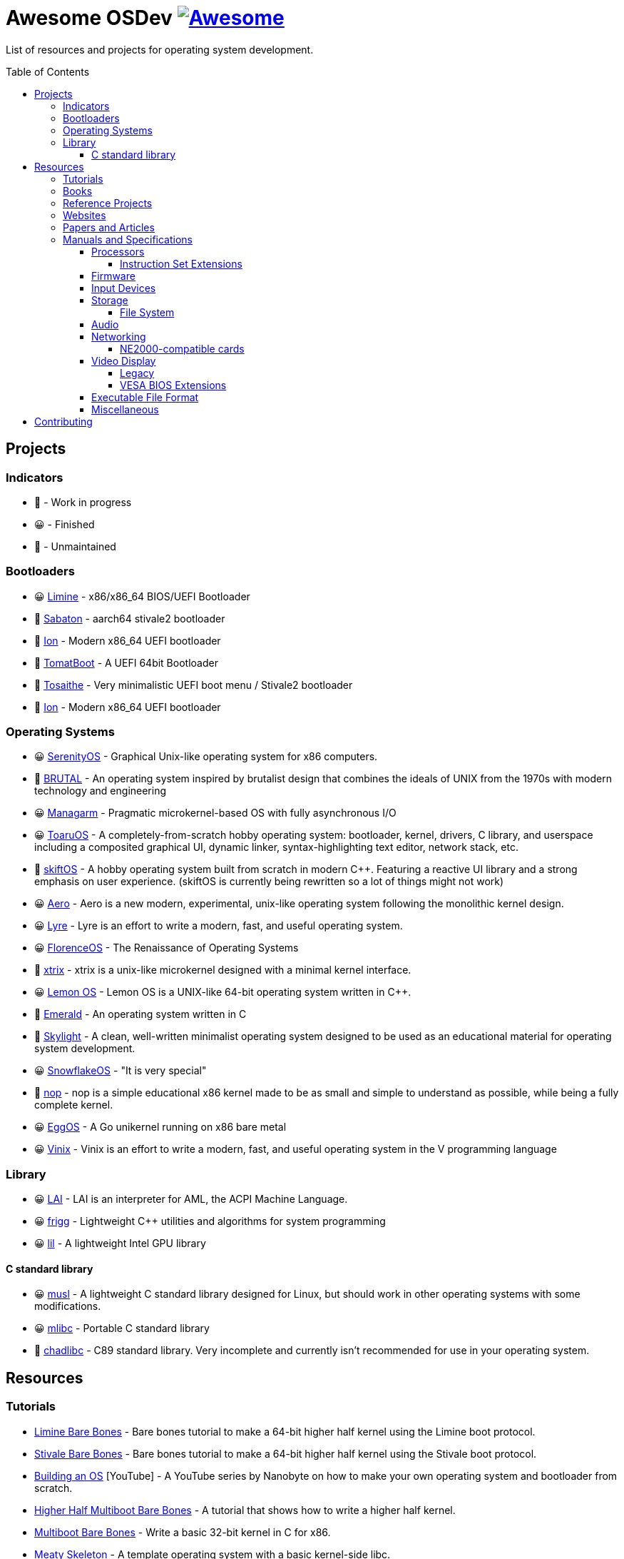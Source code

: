 = Awesome OSDev https://awesome.re[image:https://awesome.re/badge.svg[Awesome]]
:toc: preamble
:toclevels: 8

List of resources and projects for operating system development.

== Projects

=== Indicators

* 🙂 - Work in progress
* 😀 - Finished
* 🙁 - Unmaintained

=== Bootloaders

* 😀 https://github.com/limine-bootloader/limine[Limine] - x86/x86_64
BIOS/UEFI Bootloader
* 🙂 https://github.com/FlorenceOS/Sabaton[Sabaton] - aarch64 stivale2
bootloader
* 🙂 https://github.com/Andy-Python-Programmer/ion[Ion] - Modern x86_64
UEFI bootloader
* 🙁 https://github.com/TomatOrg/TomatBoot[TomatBoot] - A UEFI 64bit
Bootloader
* 🙂 https://github.com/davmac314/tosaithe[Tosaithe] - Very minimalistic
UEFI boot menu / Stivale2 bootloader
* 🙂 https://github.com/Andy-Python-Programmer/ion[Ion] - Modern x86_64
UEFI bootloader

=== Operating Systems

* 😀 https://github.com/SerenityOS/serenity[SerenityOS] - Graphical
Unix-like operating system for x86 computers.
* 🙂 https://github.com/brutal-org/brutal[BRUTAL] - An operating system
inspired by brutalist design that combines the ideals of UNIX from the
1970s with modern technology and engineering
* 😀 https://github.com/managarm/managarm[Managarm] - Pragmatic
microkernel-based OS with fully asynchronous I/O
* 😀 https://github.com/klange/toaruos[ToaruOS] - A
completely-from-scratch hobby operating system: bootloader, kernel,
drivers, C library, and userspace including a composited graphical UI,
dynamic linker, syntax-highlighting text editor, network stack, etc.
* 🙂 https://github.com/skiftOS/skift[skiftOS] - A hobby operating
system built from scratch in modern C++. Featuring a reactive UI library
and a strong emphasis on user experience. (skiftOS is currently being
rewritten so a lot of things might not work)
* 😀 https://github.com/Andy-Python-Programmer/aero[Aero] - Aero is a
new modern, experimental, unix-like operating system following the
monolithic kernel design.
* 😀 https://github.com/lyre-os/lyre[Lyre] - Lyre is an effort to write
a modern, fast, and useful operating system.
* 😀 https://github.com/FlorenceOS/Florence[FlorenceOS] - The
Renaissance of Operating Systems
* 🙂 https://git.sr.ht/~pitust/xtrix[xtrix] - xtrix is a unix-like
microkernel designed with a minimal kernel interface.
* 😀 https://github.com/LemonOSProject/LemonOS[Lemon OS] - Lemon OS is a
UNIX-like 64-bit operating system written in C++.
* 🙂 https://github.com/Abb1x/emerald[Emerald] - An operating system
written in C
* 🙂 https://github.com/austanss/skylight[Skylight] - A clean,
well-written minimalist operating system designed to be used as an
educational material for operating system development.
* 😀 https://github.com/29jm/SnowflakeOS[SnowflakeOS] - "It is very
special"
* 🙂 https://github.com/nop-os/nop[nop] - nop is a simple educational
x86 kernel made to be as small and simple to understand as possible,
while being a fully complete kernel.
* 😀 https://github.com/icexin/eggos[EggOS] - A Go unikernel running on
x86 bare metal
* 😀 https://github.com/vlang/vinix[Vinix] - Vinix is an effort to write
a modern, fast, and useful operating system in the V programming
language

=== Library

* 😀 https://github.com/managarm/lai[LAI] - LAI is an interpreter for
AML, the ACPI Machine Language.
* 😀 https://github.com/managarm/frigg[frigg] - Lightweight C++ utilities
and algorithms for system programming
* 😀 https://github.com/Matt8898/lil[lil] - A lightweight Intel GPU
library

==== C standard library

* 😀 https://musl.libc.org[musl] - A lightweight C standard library
designed for Linux, but should work in other operating systems with
some modifications.
* 😀 https://github.com/managarm/mlibc[mlibc] - Portable C standard
library
* 🙂 https://github.com/cute-engineewing/chadlibc[chadlibc] - C89
standard library. Very incomplete and currently isn't recommended
for use in your operating system.

== Resources

=== Tutorials

* https://wiki.osdev.org/Limine_Bare_Bones[Limine Bare Bones] - Bare
bones tutorial to make a 64-bit higher half kernel using the Limine
boot protocol.
* https://wiki.osdev.org/Stivale_Bare_Bones[Stivale Bare Bones] - Bare
bones tutorial to make a 64-bit higher half kernel using the Stivale
boot protocol.
* https://youtube.com/playlist?list=PLFjM7v6KGMpiH2G-kT781ByCNC_0pKpPN[Building
an OS] [YouTube] - A YouTube series by Nanobyte on how to make your own
operating system and bootloader from scratch.
* https://wiki.osdev.org/Higher_Half_x86_Bare_Bones[Higher Half
Multiboot Bare Bones] - A tutorial that shows how to write a higher half
kernel.
* https://wiki.osdev.org/Bare_Bones[Multiboot Bare Bones] - Write a
basic 32-bit kernel in C for x86.
* https://wiki.osdev.org/Meaty_Skeleton[Meaty Skeleton] - A template
operating system with a basic kernel-side libc.
* https://os.phil-opp.com/[Writing an OS in Rust] - A blog series to
write a small operating system in Rust.
* http://www.osdever.net/tutorials/view/brans-kernel-development-tutorial[Bran's
Kernel Tutorial] - A very dated, but still often referenced, tutorial
from the now-moribund "Bona Fide OS Development" site.
* http://littleosbook.github.io/[The Little OS Book] - A third-party OS
demonstrator hosted on GitHub. Goes through periods of updating, and
known bugs which haven't yet been fixed are listed in the repo.
* https://github.com/cfenollosa/os-tutorial[cfenollosa/os-tutorial] - A
tutorial to make a complete operating system from a bootloader to a
basic shell.
* https://www.cs.bham.ac.uk/~exr/lectures/opsys/10_11/lectures/os-dev.pdf[Writing
a Simple Operating System — From Scratch] [PDF] - A 2010 tutorial based
on course material from a class on operating systems at the University
of Birmingham, UK, written by Dr. Nicholas Blundell, the original course
instructor.
* https://github.com/isometimes/rpi4-osdev[isometimes/rpi4-osdev] - A
tutorial to write a basic operating system for Raspberry Pi 4.
* https://youtube.com/playlist?list=PLxN4E629pPnKKqYsNVXpmCza8l0Jb6l8-[Poncho
OSDev tutorial (Season 1)] [YouTube] - A YouTube series by Poncho on how
to make your own 64-bit operating system from scratch.
* https://youtube.com/playlist?list=PLxN4E629pPnJxCQCLy7E0SQY_zuumOVyZ[Poncho
OSDev tutorial (Season 2)] [YouTube] - A YouTube series by Poncho on how
to make your own operating system and UEFI bootloader from scratch.
* http://jamesmolloy.co.uk/tutorial_html/[James A. Molloy's Kernel
Tutorials] - One of the popular OS development tutorials in the past. It
is not recommended to follow this tutorial because it has so many
https://wiki.osdev.org/Brokenthorn%27s_Known_Bugs[issues and known
flaws] that have not been corrected.

=== Books

[cols="^,<",grid=none]
|===
|image:https://m.media-amazon.com/images/I/51lTsD-LGoL.jpg[Operating
Systems: Three Easy Pieces,width=240]
|*https://www.amazon.com/Operating-Systems-Three-Easy-Pieces-ebook/dp/B00TPZ17O4[Operating
Systems: Three Easy Pieces]*
| |*Author(s):* Remzi Arpaci-Dusseau and Andrea Arpaci-Dusseau
| |*Publication date:* February 16th, 2015
| |*Description:* A book covering the fundamentals of operating
systems, including virtualization of the CPU and memory, threads and
concurrency, and file and storage systems. Written by professors active
in the field for 20 years, this text has been developed in the
classrooms of the University of Wisconsin-Madison, and has been used in
the instruction of thousands of students.
|===

[cols="^,<",grid=none]
|===
|image:https://m.media-amazon.com/images/I/511H8QWUL4L._AC_SY780_.jpg[Modern
Operating Systems 4th Edition,width=240]
|*https://www.amazon.com/Modern-Operating-Systems-Andrew-Tanenbaum/dp/013359162X[Modern
Operating Systems]* 4th Edition
| |*Author(s):* Andrew S. Tannenbaum and Herbert Bos
| |*Publication date:* March 10th, 2014
| |*Description:* Modern Operating Systems, Fourth Edition, is intended
for introductory courses in Operating Systems in Computer Science,
Computer Engineering, and Electrical Engineering programs. It also
serves as a useful reference for OS professionals.
|===

[cols="^,<",grid=none]
|===
|image:https://m.media-amazon.com/images/I/51tezjsttsL.jpg[Operating
System Concepts 10th Edition,width=240]
|*https://www.amazon.com/Operating-System-Concepts-Abraham-Silberschatz-ebook/dp/B07CVKH7BD[Operating
System Concepts]* 10th Edition
| |*Author(s):* Abraham Silberschatz, Greg Gagne, and Peter B. Galvin
| |*Publication date:* May 4th, 2018
| |*Description:* The tenth edition of Operating System Concepts has
been revised to keep it fresh and up-to-date with contemporary examples
of how operating systems function, as well as enhanced interactive
elements to improve learning and the student’s experience with the
material. It combines instruction on concepts with real-world
applications so that students can understand the practical usage of the
content. End-of-chapter problems, exercises, review questions, and
programming exercises help to further reinforce important concepts. New
interactive self-assessment problems are provided throughout the text to
help students monitor their level of understanding and progress. A Linux
virtual machine (including C and Java source code and development tools)
allows students to complete programming exercises that help them engage
further with the material.
|===

[cols="^,<",grid=none]
|===
|image:https://m.media-amazon.com/images/I/51m-4I8qKzL._AC_SY780_.jpg[The
Design of the UNIX Operating System,width=240]
|*https://www.amazon.com/Design-UNIX-Operating-System/dp/0132017997[The
Design of the UNIX Operating System]*
| |*Author(s):* Maurice Bach
| |*Publication date:* May 27th, 1986
| |*Description:* This book describes the internal algorithms and the
structures that form the basis of the UNIX® operating system and their
relationship to the programmer interface. The system description is
based on UNIX System V Release 2 supported by AT&T, with some features
from Release 3.
|===

[cols="^,<",grid=none]
|===
|image:https://m.media-amazon.com/images/I/51UjzO152QL._AC_SY780_.jpg[Operating
Systems: Principles and Practice,width=240]
|*https://www.amazon.com/Operating-Systems-Principles-Thomas-Anderson/dp/0985673524[Operating
Systems: Principles and Practice]*
| |*Author(s):* Thomas Anderson and Michael Dahlin
| |*Publication date:* August 21st, 2014
| |*Description:* Over the past two decades, there has been a huge
amount of innovation in both the principles and practice of operating
systems Over the same period, the core ideas in a modern operating
system - protection, concurrency, virtualization, resource allocation,
and reliable storage - have become widely applied throughout computer
science. Whether you get a job at Facebook, Google, Microsoft, or any
other leading-edge technology company, it is impossible to build
resilient, secure, and flexible computer systems without the ability to
apply operating systems concepts in a variety of settings. This book
examines the both the principles and practice of modern operating
systems, taking important, high-level concepts all the way down to the
level of working code. Because operating systems concepts are among the
most difficult in computer science, this top to bottom approach is the
only way to really understand and master this important material.
|===

[cols="^,<",grid=none]
|===
|image:https://m.media-amazon.com/images/I/41d-8kHHYDL._AC_SY780_.jpg[Operating
Systems: Design and Implementation 1st Edition,width=240]
|*https://www.amazon.com/Operating-Systems-Implementation-Prentice-Hall-Software/dp/0136374069[Operating
Systems: Design and Implementation]* 1st Edition
| |*Author(s):* Andrew S. Tannenbaum
| |*Publication date:* December 1st, 1986
| |*Description:* From one of the Netherland's leading authors of
computer science books comes complete coverage of operating systems,
plus all the design and implementation issues with a complete operating
system — MINIX.
|===

[cols="^,<",grid=none]
|===
|image:https://m.media-amazon.com/images/I/5169V5J687L._AC_SY780_.jpg[Operating
Systems: Design and Implementation 2nd Edition,width=240]
|*https://www.amazon.com/Operating-Systems-Design-Implementation-Second/dp/0136386776[Operating
Systems: Design and Implementation]* 2nd Edition
| |*Author(s):* Andrew S. Tannenbaum and Albert S. Woodhull
| |*Publication date:* January 15th, 1997
| |*Description:* Most books on operating systems deal with theory while
ignoring practice. While the usual principles are covered in detail, the
book describes a small, but real UNIX-like operating system: MINIX. The
book demonstrates how it works while illustrating the principles behind
it. Operating Systems: Design and Implementation Second Edition provides
the MINIX source code. The relevant selections of the MINIX code are
described in detail. When it first came out, MINIX caused something of a
revolution. Within weeks, it had its own newsgroup on USENET, with
40,000 people. Most wanted to make MINIX bigger and fancier. Instead,
Linux was created. That has become quite popular, very large, and
complicated. MINIX, on the other hand, has remained small and suitable
for instruction and example. The book has been revised to include
updates in MINIX, which started out as a v7 unix clone for a floppy-disk
only 8088. It is now aimed at 386, 486, and pentium machines and is
based on the international posix standard instead of on v7. There are
now also versions of MINIX for the Macintosh and SPARC available.
Professional programmers will find this book to be a valuable resource
and reference.
|===

[cols="^,<",grid=none]
|===
|image:https://m.media-amazon.com/images/I/51TgXvjntUL._AC_SY780_.jpg[Operating
Systems: Design and Implementation 3rd Edition,width=240]
|*https://www.amazon.com/Operating-Systems-Design-Implementation-3rd/dp/0131429388[Operating
Systems: Design and Implementation]* 3rd Edition
| |*Author(s):* Andrew S. Tannenbaum and Albert S. Woodhull
| |*Publication date:* January 4th, 2006
| |*Description:* Operating Systems Design and Implementation, 3e, is
ideal for introductory courses on computer operating systems. Written by
the creator of MINIX, professional programmers will now have the most
up-to-date tutorial and reference available today. Revised to address
the latest version of MINIX (MINIX 3), this streamlined, simplified new
edition remains the only operating systems text to first explain
relevant principles, then demonstrate their applications using a
Unix-like operating system as a detailed example. It has been especially
designed for high reliability, for use in embedded systems, and for ease
of teaching.
|===

=== Reference Projects

* https://cdn.kernel.org/pub/linux/kernel/Historic/linux-0.01.tar.gz[Linux
0.0.1] - The first version of Linux. This version is very simple
compared to subsequent versions after it.
* https://github.com/mit-pdos/xv6-public[Xv6]
[https://pdos.csail.mit.edu/6.828/2018/xv6/book-rev11.pdf[PDF]] - A
modernized version of the classic Dennis Richie's and Ken Thompson's
UNIX V6, written in ANSI C for x86 and
https://github.com/mit-pdos/xv6-riscv[RISC-V].
* https://github.com/gdevic/minix1[MINIX 1.0] - The first version of
MINIX for Intel 8088 real mode. First appeared in a book released in
1986 called "Operating Systems: Design and Implementation" written by
Andrew S. Tanenbaum.
** https://www.minix-vmd.org/source/std/1.5.0[MINIX 1.5.0] - A revision
of the first version of MINIX that adds support for the 16-bit 286
protected mode and some bug fixes.
** https://www.minix-vmd.org/source/std/1.7.0[MINIX 1.7.0] - A revision
of the first version of MINIX that adds support for the 32-bit 386
protected mode and some bug fixes.
* https://github.com/leapofazzam123/minix-2.0.0[MINIX 2.0.0] - The
second version of MINIX for the 16-bit 286 and 32-bit 386 protected
mode. Appeared in the second edition of "Operating Systems: Design and
Implementation" released in 1997, written by Andrew S. Tanebaum and
Albert S. Woodhull.

NOTE: MINIX 3.0.0 doesn't count as an educational operating system
because it's too complex compared to previous versions of MINIX. You
can use it as a reference for your operating system project, but it's
much more recommended to look on source codes of older MINIX releases
instead.

=== Websites

* https://wiki.osdev.org/Expanded_Main_Page[OSDev Wiki] - The OS
development wiki and also the most commonly used resources for OS
developers.
* http://opsys.wiki/view/Main_Page[OpSys Wiki] - An attempt to
modernize the original OSDev Wiki. It is currently extremely WIP but
you could still contribute to the wiki.
* http://osdev.wiki/wiki/index.html[New OSDev Wiki] - Another attempt
to modernize the original OSDev Wiki. Unlike the previous attempt, it
uses it's own wiki engine which uses GitHub instead of MediaWiki. It
is currently WIP and not ready for use.
* http://www.lowlevel.eu/wiki/Lowlevel:Portal[Lowlevel.eu] - The German
OS development wiki. Also contains most of the resources from the OSDev
wiki, but in German instead of English.
* https://devse.wiki/[Wiki DEVSE] - The French OS development wiki. Not
as complete as Lowlevel.eu or the OSDev Wiki, but still a good resource
for French OS developers.
* http://www.osdever.net/[Bona Fide OS Development] - Tutorials and
papers for OS developments. This is also where Bran's Kernel Tutorial
lives.
* https://discord.gg/RnCtsqD[OSDev Discord Server] - Not really a
website but a great Discord server for OS development hangout.

=== Papers and Articles

* https://web.archive.org/web/20170213221835/http://www.nobius.org/~dbg/practical-file-system-design.pdf[Practical
File System Design] [PDF]
* https://www.bottomupcs.com/[Computer Science from the Bottom Up]
* https://sudonull.com/post/9813-CPU-cores-or-what-SMP-is-and-what-it-is-eaten-with[CPU
cores or what SMP is and what it is eaten with]
* https://os.inf.tu-dresden.de/papers_ps/aigner_phd.pdf[Communication in
Microkernel-Based Operating Systems] [PDF]

=== Manuals and Specifications

==== Processors

* https://software.intel.com/en-us/articles/intel-sdm/[Intel IA-32 and
x86-64 Reference Manual]
** https://www.ndr-nkc.de/download/datenbl/i8088.pdf[Intel 8088 Datasheet] [PDF]
** https://software.intel.com/sites/landingpage/IntrinsicsGuide/[Intel
Intrinsics Guide]
* http://developer.amd.com/resources/developer-guides-manuals/[AMD
x64-64/AMD64 Reference Manual]
* https://documentation-service.arm.com/static/5f8dacc8f86e16515cdb865a?token=[ARM
Architecture Reference Manual] [PDF]
** https://documentation-service.arm.com/static/5e7b694616d2907d594029eb?token=[Aarch64
Instruction Set Reference Manual] [PDF]
* https://riscv.org/technical/specifications/[RISC-V Manuals and Specifications]
** https://github.com/riscv/riscv-isa-manual/releases/download/draft-20211216-5651528/riscv-spec.pdf[RISC-V
Instruction Set Manual (Volume 1: Unprivileged ISA)] [PDF]
** https://github.com/riscv/riscv-isa-manual/releases/download/draft-20211216-5651528/riscv-privileged.pdf[RISC-V
Instruction Set Manual (Volume 2: Privileged Architecture)] [PDF]

===== Instruction Set Extensions

* https://www.ee.ryerson.ca/~courses/ele818/mmx.pdf[Intel MMX Technology
Overview] [PDF]
(https://software.intel.com/content/www/us/en/develop/documentation/cpp-compiler-developer-guide-and-reference/top/compiler-reference/intrinsics/intrinsics-for-mmx-technology.html?wapkw=mmx[Intrinsics])
** https://web.archive.org/web/20121125212937/http://www.nondot.org/sabre/os/files/Processors/AMDMMXManual.pdf[AMD
MMX Technology Manual] [PDF]
* https://www.amd.com/system/files/TechDocs/21928.pdf[AMD 3DNow!
Technology Manual] [PDF]
* https://software.intel.com/sites/default/files/4f/5b/36945[Intel AVX
Extensions Programming Reference] [PDF]
* https://builders.intel.com/docs/networkbuilders/intel-avx-512-instruction-set-for-packet-processing-technology-guide-1617440657.pdf[Intel
AVX-512 - Instruction Set for Packet Processing] [PDF]
* https://www.seas.upenn.edu/~ese532/fall2020/handouts/_downloads/b8a011355a55096090c5b62e49f605c7/neon_programmers_guide.pdf[ARM
NEON Programmer's Guide] [PDF]
(https://developer.arm.com/architectures/instruction-sets/simd-isas/neon/intrinsics[Intrinsics])

==== Firmware

* https://www.scs.stanford.edu/nyu/04fa/lab/specsbbs101.pdf[BIOS Boot
Specification] [PDF]
* https://web.archive.org/web/20121125205058/http://www.nondot.org/sabre/os/files/Booting/BootableCDFormat.doc["El
Torito" Bootable CD-ROM Format] [Word]
* http://www.osdever.net/documents/PNPBIOSSpecification-v1.0a.pdf[Plug
and Play BIOS Specification] [PDF]
* https://uefi.org/sites/default/files/resources/UEFI_Spec_2_9_2021_03_18.pdf[Unified Extensible Firmware Interface (UEFI)
Specification] [PDF]
* https://uefi.org/sites/default/files/resources/ACPI_Spec_6_4_Jan22.pdf[Advanced Configuration and Power
Interface (ACPI) Specification] [PDF]

==== Input Devices

* https://www.avrfreaks.net/sites/default/files/PS2%2520Keyboard.pdf[PS/2
Mouse/Keyboard Protocol Specification] [PDF]
** http://www-ug.eecg.toronto.edu/msl/nios_devices/datasheets/PS2%20Keyboard%20Protocol.htm[PS/2
Keyboard Interface]
** https://isdaman.com/alsos/hardware/mouse/ps2interface.htm[PS/2 Mouse
Interface]
* http://www.usb.org/documents[USB Interface Documentation]
** https://www.intel.com/content/dam/www/public/us/en/documents/technical-specifications/ehci-specification-for-usb.pdf[USB
EHCI Specification] [PDF]
** http://www.intel.com/content/dam/www/public/us/en/documents/technical-specifications/extensible-host-controler-interface-usb-xhci.pdf[USB
xHCI Specification] [PDF]
** https://www.usb.org/sites/default/files/usbdi10.pdf[USB OHCI
Specification] [PDF]
** https://www.usb.org/sites/default/files/documents/hid1_11.pdf[USB HID
Specification] [PDF]

==== Storage

* http://www.t13.org/[T13] - The working group of the ATA/ATAPI standard
* http://www.bswd.com/pciide.pdf[PCI IDE Controller Specification] [PDF]
** http://bswd.com/idems100.pdf[Programming Interface for Bus Master IDE
Controller] [PDF]
** http://hddguru.com/download/documentation/ATA-ATAPI-standard-8/d1699r2b-ATA8-Command-Set.pdf[ATA/ATAPI-8
Command Set] [PDF]
** http://hddguru.com/download/documentation/ATA-ATAPI-standard-8/d1700r2-ATA8-Architecture-Model.pdf[ATA/ATAPI-8
Architecture Model] [PDF]
* http://13thmonkey.org/documentation/Hardware/SerialATA_Revision_3_2_Gold%2528with_Links%2529.pdf[Serial
ATA Revision 3.2 Specification] [PDF]
** https://www.intel.com/content/dam/www/public/us/en/documents/technical-specifications/serial-ata-ahci-spec-rev1_3.pdf[Serial
ATA AHCI Specification Revision 1.3] [PDF]
* https://nvlpubs.nist.gov/nistpubs/Legacy/FIPS/fipspub131.pdf[SCSI-1 Specification] [PDF]
* http://www.bitsavers.org/components/ncr_symbios/scsi/SCSI-2_Standard_1994.pdf[SCSI-2
Specification] [PDF]
* https://stuff.mit.edu/afs/sipb/contrib/doc/specs/protocol/scsi-3/spi-r15a.pdf[SCSI-3 Parallel
Interface Specification] [PDF]
* https://web.archive.org/web/20121125205537/http://www.nondot.org/sabre/os/files/Disk/CDROM.txt[CD-ROM
Technical Summary] [TXT]
* https://web.archive.org/web/20121125205537/http://www.nondot.org/sabre/os/files/Disk/82077AA_FloppyControllerDatasheet.pdf[Floppy
Drive Controller Data Sheet] [PDF]
** https://web.archive.org/web/20121125205537/http://www.nondot.org/sabre/os/files/Disk/FLOPPY.TXT[The
8272A Floppy Disk Controller] [TXT]
** https://web.archive.org/web/20121125205537/http://www.nondot.org/sabre/os/files/Disk/FloppyMediaIDs.txt[Floppy
Media Type ID's] [TXT]

===== File System

* https://www.nongnu.org/ext2-doc/ext2.html[Second Extended File System
(Ext2)]
* https://www.kernel.org/doc/html/latest/filesystems/ext4/index.html[Fourth
Extended File System (Ext4)]
* https://btrfs.readthedocs.io/en/latest/[Btrfs Documentation]
* https://openzfs.github.io/openzfs-docs/[OpenZFS Documentation]
* https://github.com/echfs/echfs[Echidna File System (EchFS)]
* https://web.archive.org/web/20121125180833/http://www.nondot.org/sabre/os/files/FileSystems/FatFormat.pdf[FAT:
General Overview of On-Disk Structure] [PDF]
** https://web.archive.org/web/20121125180833/http://www.nondot.org/sabre/os/files/FileSystems/LongFileName.pdf[Long
File Name Specification] [PDF]
** https://web.archive.org/web/20121125180833/http://www.nondot.org/sabre/os/files/FileSystems/VFATInfo.txt[Notes
on the structure of the VFAT Filesystem] [TXT]
* https://web.archive.org/web/20121125180833/http://www.nondot.org/sabre/os/files/FileSystems/HPFS/index.html[Inside
the High Performance File System (HPFS)]
* https://datatracker.ietf.org/doc/html/rfc1094[NFS Version 2 Protocol
Specification (RFC 1094)]
* https://datatracker.ietf.org/doc/html/rfc1813[NFS Version 3 Protocol
Specification (RFC 1813)]
* https://datatracker.ietf.org/doc/html/rfc2054[WebNFS Specification
(RFC 2054)]
* https://datatracker.ietf.org/doc/html/rfc3530[NFS Version 4 Protocol
Specification (RFC 3530)]
** https://datatracker.ietf.org/doc/html/rfc5661[NFS Version 4.1
Protocol Specification (RFC 5661)]
* https://web.archive.org/web/20121125180833/http://www.nondot.org/sabre/os/files/FileSystems/iso9660.pdf[ISO
9660 File System Specification (ECMA-119)] [PDF]
* http://www.osta.org/specs/pdf/udf201.pdf[ISO 13346 Universal Disk
Format Specification (ECMA-167)] [PDF]
* http://littlesvr.ca/isomaster/resources/JolietSpecification.html[Joliet
Specification]

==== Audio

* https://pdos.csail.mit.edu/6.828/2008/readings/hardware/SoundBlaster.pdf[Sound
Blaster Series Hardware Programming Guide] [PDF]
* http://www.music.mcgill.ca/~ich/classes/mumt306/midiformat.pdf[Standard
MIDI-File Format Spec v1.1] [PDF]
* http://www.shclemen.com/download/The%2520Complete%2520MIDI1.0%2520Detailed%2520Spec.pdf[MIDI
1.0 Detailed Specification] [PDF]
* http://web.archive.org/web/20171208053110if_/http://download.intel.com/support/motherboards/desktop/sb/ac97_r23.pdf[Audio
Codec '97 Component Specifications Revision 2.3] [PDF]
* http://www.intel.com/content/dam/www/public/us/en/documents/product-specifications/high-definition-audio-specification.pdf[Intel
High Definition Audio Specification Revision 1.0a] [PDF]

==== Networking

* http://www.magnesium.net/~wpaul/rt/spec-8139cp(150).pdf[Realtek
RTL8139C Datasheet] [PDF]
* http://www.cs.usfca.edu/~cruse/cs326f04/RTL8139D_DataSheet.pdf[Realtek
RTL8139D Datasheet] [PDF]
* http://www.cs.usfca.edu/~cruse/cs326f04/RTL8139_ProgrammersGuide.pdf[Realtek
RTL8139 Programmers Guide] [PDF]
* http://realtek.info/pdf/rtl8169s.pdf[Realtek RTL8169S Datasheet] [PDF]
* http://www.intel.com/content/dam/doc/manual/pci-pci-x-family-gbe-controllers-software-dev-manual.pdf[Intel
8254x Family of GbE Controllers Reference Manual] [PDF]
* https://www.mouser.com/datasheet/2/612/i217-ethernet-controller-datasheet-257741.pdf[Intel
i217 Ethernet Controller Datasheet] [PDF]

===== NE2000-compatible cards

* https://web.archive.org/web/20010612150713/http://www.national.com/ds/DP/DP8390D.pdf[National
Semiconductor DP8390D/NS32490D Datasheet] [PDF] - The original reference
design of the NE2000 standard.
* http://www.ethernut.de/pdf/8019asds.pdf[Realtek RTL8019AS Datasheet]
[PDF]
* https://resources.winsystems.com/datasheets/pcm-ne2000-bnc-ds.pdf[WinSystems
PCM-NE2000 Datasheet] [PDF]
* https://cdn.datasheetspdf.com/pdf-down/L/P/M/LPM-NE2000_ETC.pdf[WinSystems
LPM-NE2000 Datasheet] [PDF]
* https://cdn.datasheetspdf.com/pdf-down/M/C/M/MCM-NE2000_ETC.pdf[WinSystems
MCM-NE2000 Datasheet] [PDF]

==== Video Display

===== Legacy

* http://minuszerodegrees.net/oa/OA%20-%20IBM%20Monochrome%20Display%20and%20Printer%20Adapter.pdf[IBM
MDA Reference Manual] [PDF]
* http://minuszerodegrees.net/oa/OA%20-%20IBM%20Color%20Graphics%20Monitor%20Adapter%20(CGA).pdf[IBM
CGA Reference Manual] [PDF]
* http://minuszerodegrees.net/oa/OA%20-%20IBM%20Enhanced%20Graphics%20Adapter.pdf[IBM
EGA Reference Manual] [PDF]
* http://www.mcamafia.de/pdf/ibm_vgaxga_trm2.pdf[IBM VGA/XGA Technical
Reference Manual] [PDF]
* http://www.osdever.net/FreeVGA/home.htm[FreeVGA Project]

===== VESA BIOS Extensions

* https://web.archive.org/web/20131211151957/http://www.gemixtes.de/super-vga-bios-extension-standard-vs891001/[Super
VGA BIOS Extensions 1.0 Specification]
* https://web.archive.org/web/20090114055246/http://docs.ruudkoot.nl/vesasp12.txt[VESA BIOS
Extensions 1.2 Specification] [TXT]
* http://www.phatcode.net/res/221/files/vbe20.pdf[VESA BIOS
Extensions 2.0 Specification] [PDF]
* http://www.petesqbsite.com/sections/tutorials/tuts/vbe3.pdf[VESA
BIOS Extensions 3.0 Specification] [PDF]

==== Executable File Format

* https://refspecs.linuxfoundation.org/elf/elf.pdf[Executable and
Linking Format Specification] [PDF]
** http://www.sco.com/developers/devspecs/gabi41.pdf[System V
Application Binary Interface Edition 4.1] [PDF]
** http://www.sco.com/developers/devspecs/abi386-4.pdf[System V ABI,
Intel386 Architecture Processor Supplement] [PDF]
** http://refspecs.linuxbase.org/elf/x86_64-abi-0.99.pdf[System V ABI,
AMD64 Supplement] [PDF]
** http://infocenter.arm.com/help/topic/com.arm.doc.ihi0044b/IHI0044B_aaelf.pdf[ELF
for the ARM Architecture] [PDF]
** https://github.com/riscv-non-isa/riscv-elf-psabi-doc/releases/download/v1.0-rc1/riscv-abi.pdf[RISC-V
ELF psABI Document] [PDF]
** http://www.sco.com/developers/devspecs/mipsabi.pdf[System V ABI, MIPS
RISC Processor Supplement] [PDF]
* https://web.archive.org/web/20121125211355/http://www.nondot.org/sabre/os/files/Executables/PE.pdf[Portable
Executable Specification] [PDF]
* https://github.com/aidansteele/osx-abi-macho-file-format-reference/raw/master/Mach-O_File_Format.pdf[OS
X ABI Mach-O File Format Reference] [PDF]
* http://www.delorie.com/djgpp/doc/coff/[DJGPP COFF File Format
Specification]
* https://web.archive.org/web/20121125211355/http://www.nondot.org/sabre/os/files/Executables/COM.txt[DOS .com Specification]
* https://web.archive.org/web/20121125211355/http://www.nondot.org/sabre/os/files/Executables/SYS.txt[DOS .sys Specification]
* http://www.delorie.com/djgpp/doc/exe/[MZ File Format Specification]
* https://web.archive.org/web/20120301023848/http://www.nondot.org/sabre/os/files/Executables/a.out.txt[a.out
Specification] [TXT]
* http://hobbes.nmsu.edu/download/pub/os2/dev/info/lxexe.doc[Linear
Executable Specification] [Word]

==== Miscellaneous

* https://www.cs.cmu.edu/~ralf/files.html[Ralf Brown's Interrupt List]
* https://web.archive.org/web/20121125205058/http://www.nondot.org/sabre/os/files/Booting/BootSector.html[Boot
Sector Overview]

== Contributing

Pull requests are welcome. For major changes, please open an issue first
to discuss what you would like to change.

Please note that this project is released with a
link:CODE_OF_CONDUCT.adoc[Contributor Code of Conduct]. By participating
in this project you agree to abide by its terms.
